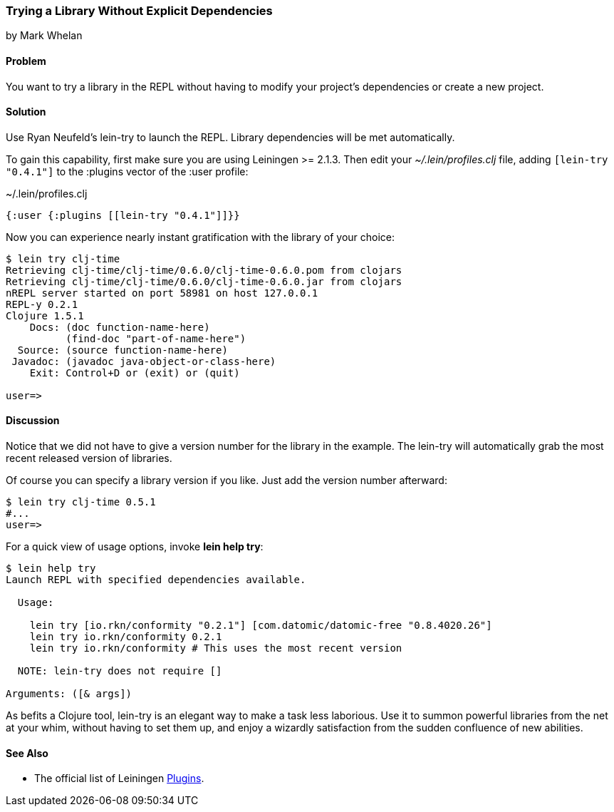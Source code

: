 [[sec_try_library]]
=== Trying a Library Without Explicit Dependencies
[role="byline"]
by Mark Whelan

==== Problem

You want to try a library in the REPL without having to modify your
project's dependencies or create a new project.

==== Solution

Use Ryan Neufeld's +lein-try+ to launch the REPL. Library dependencies
will be met automatically.

To gain this capability, first make sure you are using Leiningen >=
2.1.3. Then edit your _~/.lein/profiles.clj_ file, adding `[lein-try "0.4.1"]`
to the +:plugins+ vector of the +:user+ profile:

.~/.lein/profiles.clj
[source,clojure]
----
{:user {:plugins [[lein-try "0.4.1"]]}}
----

Now you can experience nearly instant gratification with the library
of your choice:

[source,shell-session]
----
$ lein try clj-time
Retrieving clj-time/clj-time/0.6.0/clj-time-0.6.0.pom from clojars
Retrieving clj-time/clj-time/0.6.0/clj-time-0.6.0.jar from clojars
nREPL server started on port 58981 on host 127.0.0.1
REPL-y 0.2.1
Clojure 1.5.1
    Docs: (doc function-name-here)
          (find-doc "part-of-name-here")
  Source: (source function-name-here)
 Javadoc: (javadoc java-object-or-class-here)
    Exit: Control+D or (exit) or (quit)

user=>
----

==== Discussion

Notice that we did not have to give a version number for the library
in the example. The +lein-try+ will automatically grab the most recent
released version of libraries.

Of course you can specify a library version if you like. Just add the
version number afterward:

[source,shell-session]
----
$ lein try clj-time 0.5.1
#...
user=>
----

For a quick view of usage options, invoke *+lein help try+*:

[source,shell-session]
----
$ lein help try
Launch REPL with specified dependencies available.

  Usage:

    lein try [io.rkn/conformity "0.2.1"] [com.datomic/datomic-free "0.8.4020.26"]
    lein try io.rkn/conformity 0.2.1
    lein try io.rkn/conformity # This uses the most recent version

  NOTE: lein-try does not require []

Arguments: ([& args])
----

////
// TODO: Write an emacs plugin that integrates with cider
//
// Let's mention ways to integrate +lein try+ with a couple of other
// popular tools.
//
// ...
////


As befits a Clojure tool, +lein-try+ is an elegant way to make a task
less laborious. Use it to summon powerful libraries from the net at
your whim, without having to set them up, and enjoy a wizardly
satisfaction from the sudden confluence of new abilities.

==== See Also

* The official list of Leiningen https://github.com/technomancy/leiningen/wiki/Plugins[Plugins].
